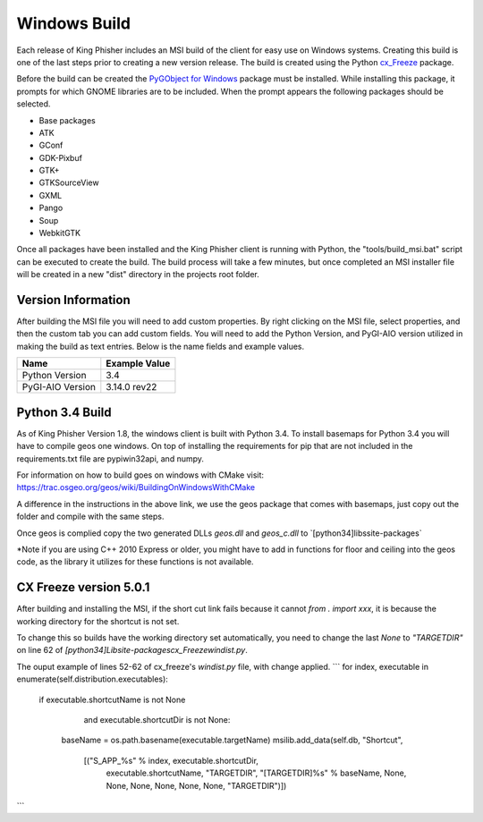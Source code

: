 Windows Build
=============

Each release of King Phisher includes an MSI build of the client for easy use
on Windows systems. Creating this build is one of the last steps prior to
creating a new version release. The build is created using the Python
`cx_Freeze <https://pypi.python.org/pypi/cx_Freeze>`_ package.

Before the build can be created the `PyGObject for Windows
<http://sourceforge.net/projects/pygobjectwin32/>`_ package must be installed.
While installing this package, it prompts for which GNOME libraries are to be
included. When the prompt appears the following packages should be selected.

- Base packages
- ATK
- GConf
- GDK-Pixbuf
- GTK+
- GTKSourceView
- GXML
- Pango
- Soup
- WebkitGTK

Once all packages have been installed and the King Phisher client is running
with Python, the "tools/build_msi.bat" script can be executed to create the
build. The build process will take a few minutes, but once completed an MSI
installer file will be created in a new "dist" directory in the projects root
folder.

Version Information
-------------------

After building the MSI file you will need to add custom properties.
By right clicking on the MSI file, select properties, and then the
custom tab you can add custom fields. You will need to add
the Python Version, and PyGI-AIO version utilized in making the build
as text entries. Below is the name fields and example values.

+--------------------------------+---------------------------------+
| Name                           | Example Value                   |
+================================+=================================+
| Python Version                 | 3.4                             |
+--------------------------------+---------------------------------+
| PyGI-AIO Version               | 3.14.0 rev22                    |
+--------------------------------+---------------------------------+

Python 3.4 Build
----------------

As of King Phisher Version 1.8, the windows client is built with Python 3.4.
To install basemaps for Python 3.4 you will have to compile geos one windows.
On top of installing the requirements for pip that are not included in the
requirements.txt file are pypiwin32api, and numpy.

For information on how to build goes on windows with CMake visit:
https://trac.osgeo.org/geos/wiki/BuildingOnWindowsWithCMake

A difference in the instructions in the above link, we use the geos package
that comes with basemaps, just copy out the folder and compile with the same steps.

Once geos is complied copy the two generated DLLs `geos.dll` and `geos_c.dll`
to `[python34]\libs\site-packages\`

*Note if you are using C++ 2010 Express or older, you might have to add in
functions for floor and ceiling into the geos code, as the library it utilizes
for these functions is not available.

CX Freeze version 5.0.1
-----------------------

After building and installing the MSI, if the short cut link fails because it cannot `from . import xxx`,
it is because the working directory for the shortcut is not set.

To change this so builds have the working directory set automatically, you need to change the last
`None` to `"TARGETDIR"` on line 62 of `[python34]\Lib\site-packages\cx_Freeze\windist.py`.

The ouput example of lines 52-62 of cx_freeze's `windist.py` file, with change applied.
```
for index, executable in enumerate(self.distribution.executables):
    if executable.shortcutName is not None \
            and executable.shortcutDir is not None:
        baseName = os.path.basename(executable.targetName)
        msilib.add_data(self.db, "Shortcut",
                [("S_APP_%s" % index, executable.shortcutDir,
                        executable.shortcutName, "TARGETDIR",
                        "[TARGETDIR]%s" % baseName, None, None, None,
                        None, None, None, "TARGETDIR")])
```